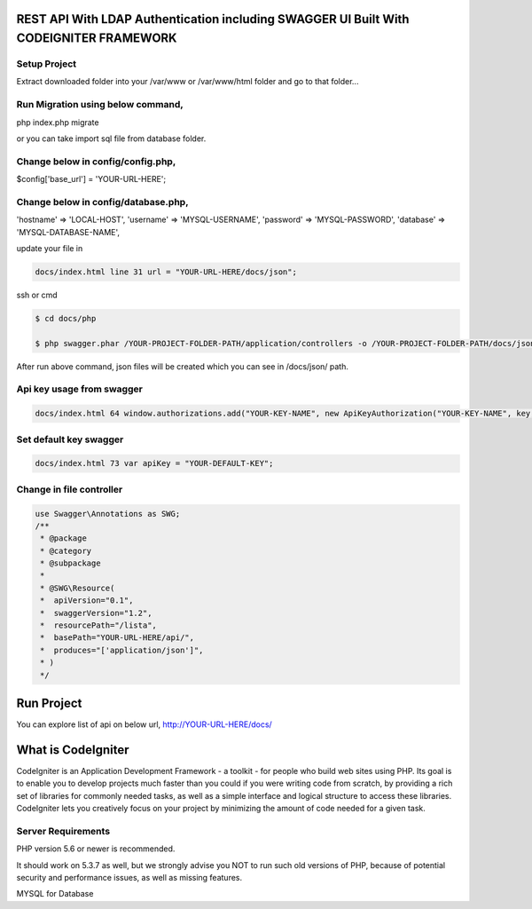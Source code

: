 ###################
REST API With LDAP Authentication including SWAGGER UI Built With CODEIGNITER FRAMEWORK
###################

*******************
Setup Project 
*******************

Extract downloaded folder into your /var/www or /var/www/html folder and go to that folder...

*******************
Run Migration using below command,
*******************

php index.php migrate

or you can take import sql file from database folder.

*******************
Change below in config/config.php,
*******************

$config['base_url'] = 'YOUR-URL-HERE';

*******************
Change below in config/database.php,
*******************

'hostname' => 'LOCAL-HOST',
'username' => 'MYSQL-USERNAME',
'password' => 'MYSQL-PASSWORD',
'database' => 'MYSQL-DATABASE-NAME',

update your file in 

.. code-block:: http

    docs/index.html line 31 url = "YOUR-URL-HERE/docs/json";
    
ssh or cmd
    
.. code-block:: bash

   $ cd docs/php

   $ php swagger.phar /YOUR-PROJECT-FOLDER-PATH/application/controllers -o /YOUR-PROJECT-FOLDER-PATH/docs/json

After run above command, json files will be created which you can see in /docs/json/ path.

*******************
Api key usage from swagger
*******************

.. code-block:: http

    docs/index.html 64 window.authorizations.add("YOUR-KEY-NAME", new ApiKeyAuthorization("YOUR-KEY-NAME", key, "header"));
    
*******************
Set default key swagger
*******************

.. code-block:: http

    docs/index.html 73 var apiKey = "YOUR-DEFAULT-KEY";

*******************
Change in file controller
*******************
.. code-block:: bash

    use Swagger\Annotations as SWG;
    /**
     * @package
     * @category
     * @subpackage
     *
     * @SWG\Resource(
     *  apiVersion="0.1",
     *  swaggerVersion="1.2",
     *  resourcePath="/lista",
     *  basePath="YOUR-URL-HERE/api/",
     *  produces="['application/json']",
     * )
     */


###################
Run Project
###################

You can explore list of api on below url,
http://YOUR-URL-HERE/docs/


###################
What is CodeIgniter
###################

CodeIgniter is an Application Development Framework - a toolkit - for people
who build web sites using PHP. Its goal is to enable you to develop projects
much faster than you could if you were writing code from scratch, by providing
a rich set of libraries for commonly needed tasks, as well as a simple
interface and logical structure to access these libraries. CodeIgniter lets
you creatively focus on your project by minimizing the amount of code needed
for a given task.

*******************
Server Requirements
*******************

PHP version 5.6 or newer is recommended. 

It should work on 5.3.7 as well, but we strongly advise you NOT to run
such old versions of PHP, because of potential security and performance
issues, as well as missing features.

MYSQL for Database
